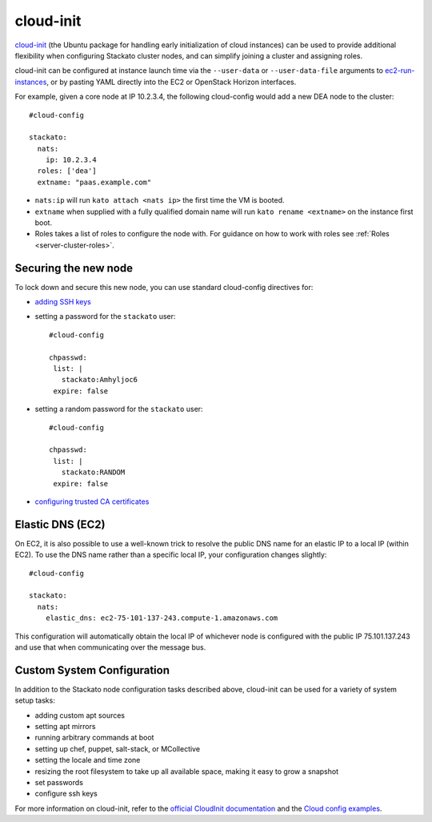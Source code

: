 .. _cloudinit:

.. index:: CloudInit

cloud-init
==========

`cloud-init <https://help.ubuntu.com/community/CloudInit>`_ (the
Ubuntu package for handling early initialization of cloud instances) can
be used to provide additional flexibility when configuring Stackato
cluster nodes, and can simplify joining a cluster and assigning roles.

cloud-init can be configured at instance launch time via the
``--user-data`` or ``--user-data-file`` arguments to `ec2-run-instances
<http://docs.amazonwebservices.com/AWSEC2/latest/CommandLineReference/ApiReference-cmd-RunInstances.html>`_,
or by pasting YAML directly into the EC2 or OpenStack Horizon
interfaces.

For example, given a core node at IP 10.2.3.4, the following cloud-config
would add a new DEA node to the cluster::

    #cloud-config

    stackato:
      nats:
        ip: 10.2.3.4
      roles: ['dea']
      extname: "paas.example.com"

* ``nats:ip`` will run ``kato attach <nats ip>`` the first time the VM
  is booted.

* ``extname`` when supplied with a fully qualified domain name will
  run ``kato rename <extname>`` on the instance first boot.

* Roles takes a list of roles to configure the node with. For guidance
  on how to work with roles see :ref:`Roles <server-cluster-roles>`.

Securing the new node
---------------------

To lock down and secure this new node, you can use standard cloud-config
directives for:

* `adding SSH keys <http://cloudinit.readthedocs.org/en/latest/topics/examples.html#configure-instances-ssh-keys>`__
* setting a password for the ``stackato`` user::
    
    #cloud-config

    chpasswd:
     list: |
       stackato:Amhyljoc6
     expire: false  
    
* setting a random password for the ``stackato`` user::

    #cloud-config

    chpasswd:
     list: |
       stackato:RANDOM
     expire: false

* `configuring trusted CA certificates <http://cloudinit.readthedocs.org/en/latest/topics/examples.html#configure-an-instances-trusted-ca-certificates>`__

Elastic DNS (EC2)
-----------------

On EC2, it is also possible to use a well-known trick to resolve the public
DNS name for an elastic IP to a local IP (within EC2). To use the DNS
name rather than a specific local IP, your configuration changes
slightly::

    #cloud-config

    stackato:
      nats:
        elastic_dns: ec2-75-101-137-243.compute-1.amazonaws.com

This configuration will automatically obtain the local IP of whichever
node is configured with the public IP 75.101.137.243 and use that when
communicating over the message bus.

Custom System Configuration
---------------------------

In addition to the Stackato node configuration tasks described above,
cloud-init can be used for a variety of system setup tasks:

* adding custom apt sources
* setting apt mirrors
* running arbitrary commands at boot
* setting up chef, puppet, salt-stack, or MCollective
* setting the locale and time zone
* resizing the root filesystem to take up all available space, making it
  easy to grow a snapshot
* set passwords
* configure ssh keys

For more information on cloud-init, refer to the `official CloudInit
documentation <https://help.ubuntu.com/community/CloudInit>`_ and the
`Cloud config examples
<http://cloudinit.readthedocs.org/en/latest/topics/examples.html>`_.
